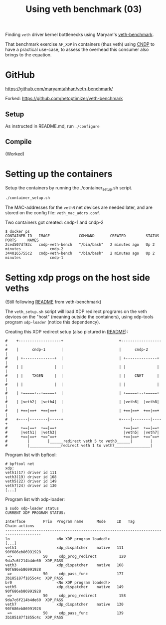 #+Title: Using veth benchmark (03)

Finding =veth= driver kernel bottlenecks using
Maryam's [[https://github.com/maryamtahhan/veth-benchmark/][veth-benchmark]].

That benchmark exercise =AF_XDP= in containers (thus veth) using [[https://cndp.io/][CNDP]] to have a
practical use-case, to assess the overhead this consumer also brings to the
equation.

* GitHub

https://github.com/maryamtahhan/veth-benchmark/

Forked:
https://github.com/netoptimizer/veth-benchmark

** Setup

As instructed in README.md, run =./configure=

** Compile

(Worked)

* Setting up the containers

Setup the containers by running the ./container_setup.sh script.

#+begin_src sh
./container_setup.sh
#+end_src

The MAC-addresses for the =vethN= net devices are needed later, and are stored
on the config file: =veth_mac_addrs.conf=.

Two containers got created: cndp-1 and cndp-2

#+begin_example
$ docker ps
CONTAINER ID   IMAGE             COMMAND       CREATED         STATUS         PORTS     NAMES
2ced507df83c   cndp-veth-bench   "/bin/bash"   2 minutes ago   Up 2 minutes             cndp-2
3440165755c2   cndp-veth-bench   "/bin/bash"   2 minutes ago   Up 2 minutes             cndp-1
#+end_example

* Setting xdp progs on the host side veths

(Still following [[https://github.com/maryamtahhan/veth-benchmark#readme][README]] from veth-benchmark)

The =veth_setup.sh= script will load XDP redirect programs on the veth devices
on the "host" (meaning outside the containers), using xdp-tools program
=xdp-loader= (notice this dependency).

Creating this XDP redirect setup (also pictured in [[https://github.com/maryamtahhan/veth-benchmark#readme][README]]):
#+begin_example
#    +-------------------+                         +------------------+
#    |      cndp-1       |                         |      cndp-2      |
#    | +--------------+  |                         | +--------------+ |
#    | |              |  |                         | |              | |
#    | |    TXGEN     |  |                         | |    CNET      | |
#    | |              |  |                         | |              | |
#    | +=====+--+=====+  |                         | +=====+--+=====+ |
#    | |veth2|  |veth4|  |                         | |veth6|  |veth8| |
#    | +==|==+  +==|==+  |                         | +==|==+  +==|==+ |
#    +----|--------|-----+                         +----|--------|----+
#      +==|==+  +==|==+                              +==|==+  +==|==+
#      |veth1|  |veth3|                              |veth5|  |veth7|
#      +==|==+  +==^==+                              +==|==+  +==^==+
#         |        |______redirect veth 5 to veth3______|        |
#         |______________redirect veth 1 to veth7________________|
#+end_example

Program list with bpftool:
#+begin_example
# bpftool net
xdp:
veth1(17) driver id 111
veth3(19) driver id 168
veth5(22) driver id 149
veth7(24) driver id 130
[...]
#+end_example

Program list with xdp-loader:
#+begin_example
$ sudo xdp-loader status
CURRENT XDP PROGRAM STATUS:

Interface        Prio  Program name      Mode     ID   Tag               Chain actions
--------------------------------------------------------------------------------------
lo                     <No XDP program loaded!>
[...]
veth1                  xdp_dispatcher    native   111  90f686eb86991928 
 =>              50     xdp_prog_redirect          120  9da7c6f214b4de60  XDP_PASS
veth3                  xdp_dispatcher    native   168  90f686eb86991928 
 =>              50     xdp_pass_func             177  3b185187f1855c4c  XDP_PASS
br0                    <No XDP program loaded!>
veth5                  xdp_dispatcher    native   149  90f686eb86991928 
 =>              50     xdp_prog_redirect          158  9da7c6f214b4de60  XDP_PASS
veth7                  xdp_dispatcher    native   130  90f686eb86991928 
 =>              50     xdp_pass_func             139  3b185187f1855c4c  XDP_PASS
#+end_example

